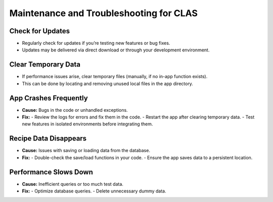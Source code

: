 Maintenance and Troubleshooting for CLAS
==========================================

Check for Updates
-----------------
- Regularly check for updates if you’re testing new features or bug fixes.
- Updates may be delivered via direct download or through your development environment.

Clear Temporary Data
--------------------
- If performance issues arise, clear temporary files (manually, if no in-app function exists).
- This can be done by locating and removing unused local files in the app directory.

App Crashes Frequently
-----------------------
- **Cause:** Bugs in the code or unhandled exceptions.
- **Fix:**
  - Review the logs for errors and fix them in the code.
  - Restart the app after clearing temporary data.
  - Test new features in isolated environments before integrating them.

Recipe Data Disappears
----------------------
- **Cause:** Issues with saving or loading data from the database.
- **Fix:**
  - Double-check the save/load functions in your code.
  - Ensure the app saves data to a persistent location.

Performance Slows Down
----------------------
- **Cause:** Inefficient queries or too much test data.
- **Fix:**
  - Optimize database queries.
  - Delete unnecessary dummy data.


